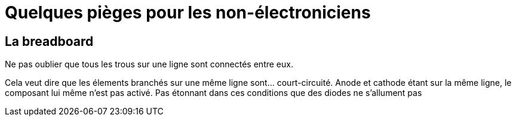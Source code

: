 = Quelques pièges pour les non-électroniciens

== La breadboard

Ne pas oublier que tous les trous sur une ligne sont connectés entre eux.

Cela veut dire que les élements branchés sur une même ligne sont... court-circuité. 
Anode et cathode étant sur la même ligne, le composant lui même n'est pas activé.
Pas étonnant dans ces conditions que des diodes ne s'allument pas
